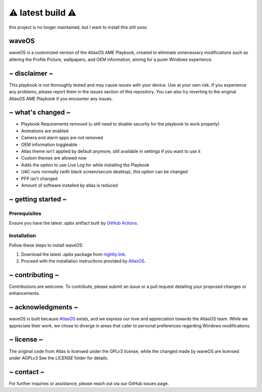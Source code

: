 ⚠️ latest build ⚠️
======================
this project is no longer maintained, but I want to install this still sooo

waveOS
------

.. image:: cute-cat-white.gif

waveOS is a customized version of the AtlasOS AME Playbook, created to eliminate unnecessary modifications such as altering the Profile Picture, wallpapers, and OEM information, aiming for a purer Windows experience.

~ disclaimer ~
--------------

This playbook is not thoroughly tested and may cause issues with your device. Use at your own risk. If you experience any problems, please report them in the issues section of this repository. You can also try reverting to the original AtlasOS AME Playbook if you encounter any issues.

~ what's changed ~
------------------

- Playbook Requirements removed (u still need to disable security for the playbook to work properly)
- Animations are enabled
- Camera and alarm apps are not removed 
- OEM information toggleable
- Atlas theme isn't applied by default anymore, still available in settings if you want to use it
- Custom themes are allowed now
- Adds the option to use Live Log for while installing the Playbook
- UAC runs normally (with black screen/secure desktop), this option can be changed
- PFP isn't changed
- Amount of software installed by atlas is reduced

~ getting started ~
-------------------

Prerequisites
^^^^^^^^^^^^^

Ensure you have the latest `.apbx` artifact built by `GitHub Actions <https://nightly.link/13waves/waveOS/workflows/apbx.yaml/main/waveOS%20Playbook.zip>`_.

Installation
^^^^^^^^^^^^

Follow these steps to install waveOS:

1. Download the latest `.apbx` package from `nightly.link <https://nightly.link/13waves/waveOS/workflows/apbx.yaml/main/waveOS%20Playbook.zip>`_.
2. Proceed with the installation instructions provided by `AtlasOS <https://docs.atlasos.net>`_.

~ contributing ~
----------------

Contributions are welcome. To contribute, please submit an issue or a pull request detailing your proposed changes or enhancements.

~ acknowledgments ~
-------------------

waveOS is built because `AtlasOS <https://github.com/Atlas-OS/Atlas>`_ exists, and we express our love and appreciation towards the AtlasOS team. While we appreciate their work, we chose to diverge in areas that cater to personal preferences regarding Windows modifications.

~ license ~
-----------

The original code from Atlas is licensed under the GPLv3 license, while the changed made by waveOS are licensed under AGPLv3
See the `LICENSE` folder for details.

~ contact ~
-----------

For further inquiries or assistance, please reach out via our GitHub issues page.
